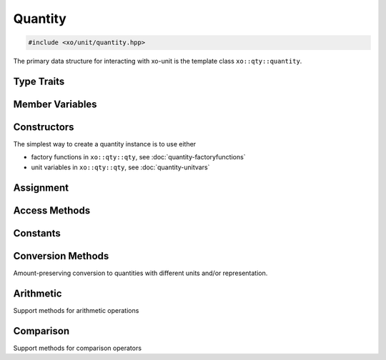 .. _quantity-class:

Quantity
========

.. code-block:: cpp

    #include <xo/unit/quantity.hpp>

The primary data structure for interacting with xo-unit is the
template class ``xo::qty::quantity``.

.. doxygenclass:: xo::qty::quantity

Type Traits
-----------

.. doxygengroup:: quantity-type-traits

Member Variables
----------------

.. doxygengroup:: quantity-static-vars
.. doxygengroup:: quantity-instance-vars

Constructors
------------

.. doxygengroup:: quantity-ctors

The simplest way to create a quantity instance is to use either

*  factory functions in ``xo::qty::qty``, see :doc:`quantity-factoryfunctions`
*  unit variables in ``xo::qty::qty``, see :doc:`quantity-unitvars`

Assignment
----------

.. doxygengroup:: quantity-assignment
   :content-only:

Access Methods
--------------

.. doxygengroup:: quantity-access-methods
   :content-only:

Constants
---------

.. doxygengroup:: quantity-constants
   :content-only:

Conversion Methods
------------------

Amount-preserving conversion to quantities with different units and/or representation.

.. doxygengroup:: quantity-unit-conversion
   :content-only:

Arithmetic
----------

.. doxygengroup:: quantity-arithmetic
   :content-only:

Support methods for arithmetic operations

.. doxygengroup:: quantity-arithmetic-support

Comparison
----------

Support methods for comparison operators

.. doxygengroup:: quantity-comparison-support
